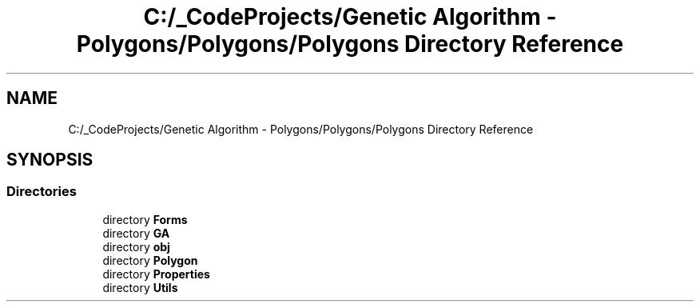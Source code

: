 .TH "C:/_CodeProjects/Genetic Algorithm - Polygons/Polygons/Polygons Directory Reference" 3 "Sat Sep 16 2017" "Version 1.1.2" "PolyGenetic Algorithm" \" -*- nroff -*-
.ad l
.nh
.SH NAME
C:/_CodeProjects/Genetic Algorithm - Polygons/Polygons/Polygons Directory Reference
.SH SYNOPSIS
.br
.PP
.SS "Directories"

.in +1c
.ti -1c
.RI "directory \fBForms\fP"
.br
.ti -1c
.RI "directory \fBGA\fP"
.br
.ti -1c
.RI "directory \fBobj\fP"
.br
.ti -1c
.RI "directory \fBPolygon\fP"
.br
.ti -1c
.RI "directory \fBProperties\fP"
.br
.ti -1c
.RI "directory \fBUtils\fP"
.br
.in -1c
